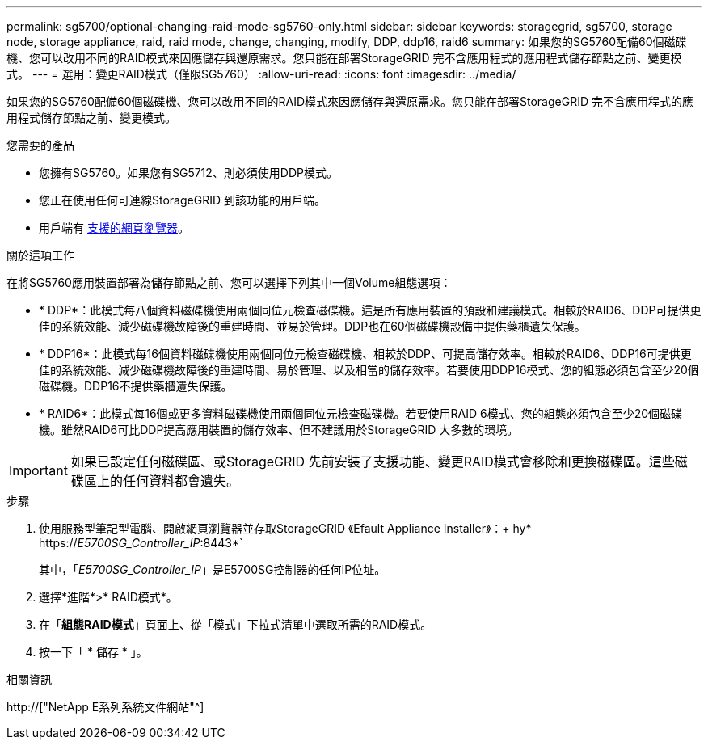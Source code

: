 ---
permalink: sg5700/optional-changing-raid-mode-sg5760-only.html 
sidebar: sidebar 
keywords: storagegrid, sg5700, storage node, storage appliance, raid, raid mode, change, changing, modify, DDP, ddp16, raid6 
summary: 如果您的SG5760配備60個磁碟機、您可以改用不同的RAID模式來因應儲存與還原需求。您只能在部署StorageGRID 完不含應用程式的應用程式儲存節點之前、變更模式。 
---
= 選用：變更RAID模式（僅限SG5760）
:allow-uri-read: 
:icons: font
:imagesdir: ../media/


[role="lead"]
如果您的SG5760配備60個磁碟機、您可以改用不同的RAID模式來因應儲存與還原需求。您只能在部署StorageGRID 完不含應用程式的應用程式儲存節點之前、變更模式。

.您需要的產品
* 您擁有SG5760。如果您有SG5712、則必須使用DDP模式。
* 您正在使用任何可連線StorageGRID 到該功能的用戶端。
* 用戶端有 xref:../admin/web-browser-requirements.adoc[支援的網頁瀏覽器]。


.關於這項工作
在將SG5760應用裝置部署為儲存節點之前、您可以選擇下列其中一個Volume組態選項：

* * DDP*：此模式每八個資料磁碟機使用兩個同位元檢查磁碟機。這是所有應用裝置的預設和建議模式。相較於RAID6、DDP可提供更佳的系統效能、減少磁碟機故障後的重建時間、並易於管理。DDP也在60個磁碟機設備中提供藥櫃遺失保護。
* * DDP16*：此模式每16個資料磁碟機使用兩個同位元檢查磁碟機、相較於DDP、可提高儲存效率。相較於RAID6、DDP16可提供更佳的系統效能、減少磁碟機故障後的重建時間、易於管理、以及相當的儲存效率。若要使用DDP16模式、您的組態必須包含至少20個磁碟機。DDP16不提供藥櫃遺失保護。
* * RAID6*：此模式每16個或更多資料磁碟機使用兩個同位元檢查磁碟機。若要使用RAID 6模式、您的組態必須包含至少20個磁碟機。雖然RAID6可比DDP提高應用裝置的儲存效率、但不建議用於StorageGRID 大多數的環境。



IMPORTANT: 如果已設定任何磁碟區、或StorageGRID 先前安裝了支援功能、變更RAID模式會移除和更換磁碟區。這些磁碟區上的任何資料都會遺失。

.步驟
. 使用服務型筆記型電腦、開啟網頁瀏覽器並存取StorageGRID 《Efault Appliance Installer》：+ hy* https://_E5700SG_Controller_IP_:8443*`
+
其中，「_E5700SG_Controller_IP_」是E5700SG控制器的任何IP位址。

. 選擇*進階*>* RAID模式*。
. 在「*組態RAID模式*」頁面上、從「模式」下拉式清單中選取所需的RAID模式。
. 按一下「 * 儲存 * 」。


.相關資訊
http://["NetApp E系列系統文件網站"^]
